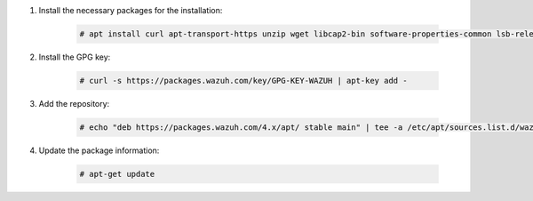 .. Copyright (C) 2022 Wazuh, Inc.

#. Install the necessary packages for the installation:

    .. code-block:: console

      # apt install curl apt-transport-https unzip wget libcap2-bin software-properties-common lsb-release gnupg

#. Install the GPG key:

    .. code-block:: console

      # curl -s https://packages.wazuh.com/key/GPG-KEY-WAZUH | apt-key add -

#. Add the repository:

    .. code-block:: console

      # echo "deb https://packages.wazuh.com/4.x/apt/ stable main" | tee -a /etc/apt/sources.list.d/wazuh.list

#. Update the package information:

    .. code-block:: console

      # apt-get update

.. End of include file
